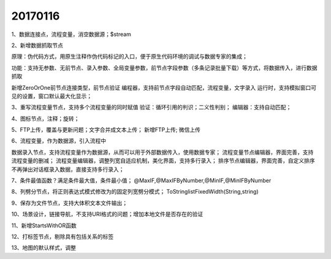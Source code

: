 ﻿.. _FA:

20170116
======================
1、数据连接点，流程变量，消空数据源；$stream

2、新增数据抓取节点

原理：伪代码方式，用原生注释作伪代码标记的入口，便于原生代码环境的调试与数据专家的集成；

功能：支持无参数、无前节点、录入参数、全局变量参数，前节点字段参数（多条记录批量下载）等方式，将数据传入，进行数据抓取

新增ZeroOrOne前节点连接类型，前节点验证
编程器，支持前节点字段自动匹配，流程变量，文字录入
运行时，支持模拟窗口可见的设置，窗口默认最大化显示；
 
3、重写流程变量节点，支持多个流程变量的同时赋值
验证：循环引用的判识；二义性判别；
编辑器：支持自动匹配；

4、图标节点，注释；旋转；

5、FTP上传，覆盖与更新问题；文字合并成文本上传；
新增FTP上传; 微信上传

6、流程变量，作为数据源，引入流程中

数据录入节点，支持流程变量作为数据源，从而可以用于外部数据传入，使用数据专家；
流程变量节点编辑器，界面完善，支持流程变量的删减；
流程变量编辑器，调整列宽自适应机制，美化界面，支持多行录入；
排序节点编辑器，界面完善，自定义排序不再弹出对话框录入数据，直接支持多行录入；


7、条件最值函数？满足条件最大值，条件最小值；
@MaxIF,@MaxIFByNumber,@MinIF,@MinIFByNumber

8、列劈分节点，将正则表达式模式修改为的固定列宽劈分模式；
ToStringlistFixedWidth(String,string)

9、保存为文件节点，支持大体积文本文件输出；

10、场景设计，链接导航，不支持URI格式的问题；增加本地文件是否存在的验证

11、新增StartsWithOR函数

12、打标签节点，剔除具有包括关系的标签

13、地图的默认样式，调整